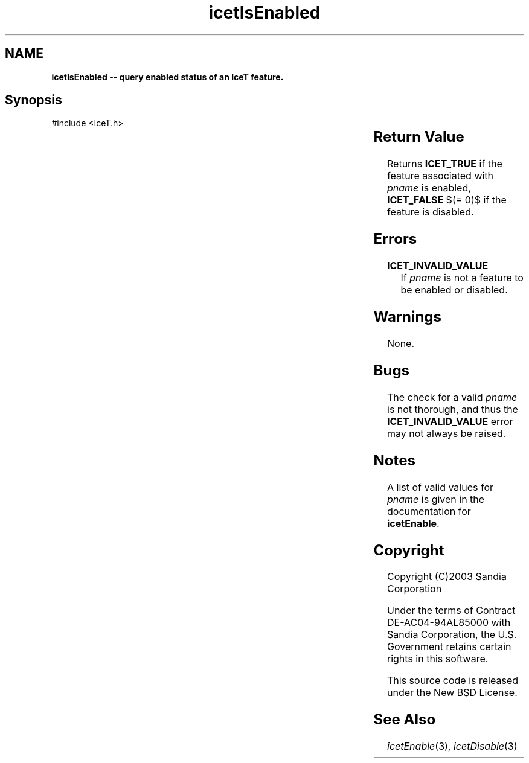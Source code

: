 '\" t
.\" Manual page created with latex2man on Tue Mar 13 15:04:30 MDT 2018
.\" NOTE: This file is generated, DO NOT EDIT.
.de Vb
.ft CW
.nf
..
.de Ve
.ft R

.fi
..
.TH "icetIsEnabled" "3" "August  9, 2010" "\fBIceT \fPReference" "\fBIceT \fPReference"
.SH NAME

\fBicetIsEnabled \-\- query enabled status of an \fBIceT \fPfeature.\fP
.PP
.SH Synopsis

.PP
#include <IceT.h>
.PP
.TS H
l l l l .
IceTBoolean \fBicetIsEnabled\fP(	IceTEnum	\fIpname\fP	);
.TE
.PP
.SH Return Value

.PP
Returns \fBICET_TRUE\fP
if the feature associated with \fIpname\fP
is
enabled, \fBICET_FALSE\fP
$(= 0)$ if the feature is disabled.
.PP
.SH Errors

.PP
.TP
\fBICET_INVALID_VALUE\fP
 If \fIpname\fP
is not a feature
to be enabled or disabled.
.PP
.SH Warnings

.PP
None.
.PP
.SH Bugs

.PP
The check for a valid \fIpname\fP
is not thorough, and thus the
\fBICET_INVALID_VALUE\fP
error may not always be raised.
.PP
.SH Notes

.PP
A list of valid values for \fIpname\fP
is given in the documentation for
\fBicetEnable\fP\&.
.PP
.SH Copyright

Copyright (C)2003 Sandia Corporation
.PP
Under the terms of Contract DE\-AC04\-94AL85000 with Sandia Corporation, the
U.S. Government retains certain rights in this software.
.PP
This source code is released under the New BSD License.
.PP
.SH See Also

.PP
\fIicetEnable\fP(3),
\fIicetDisable\fP(3)
.PP
.\" NOTE: This file is generated, DO NOT EDIT.

